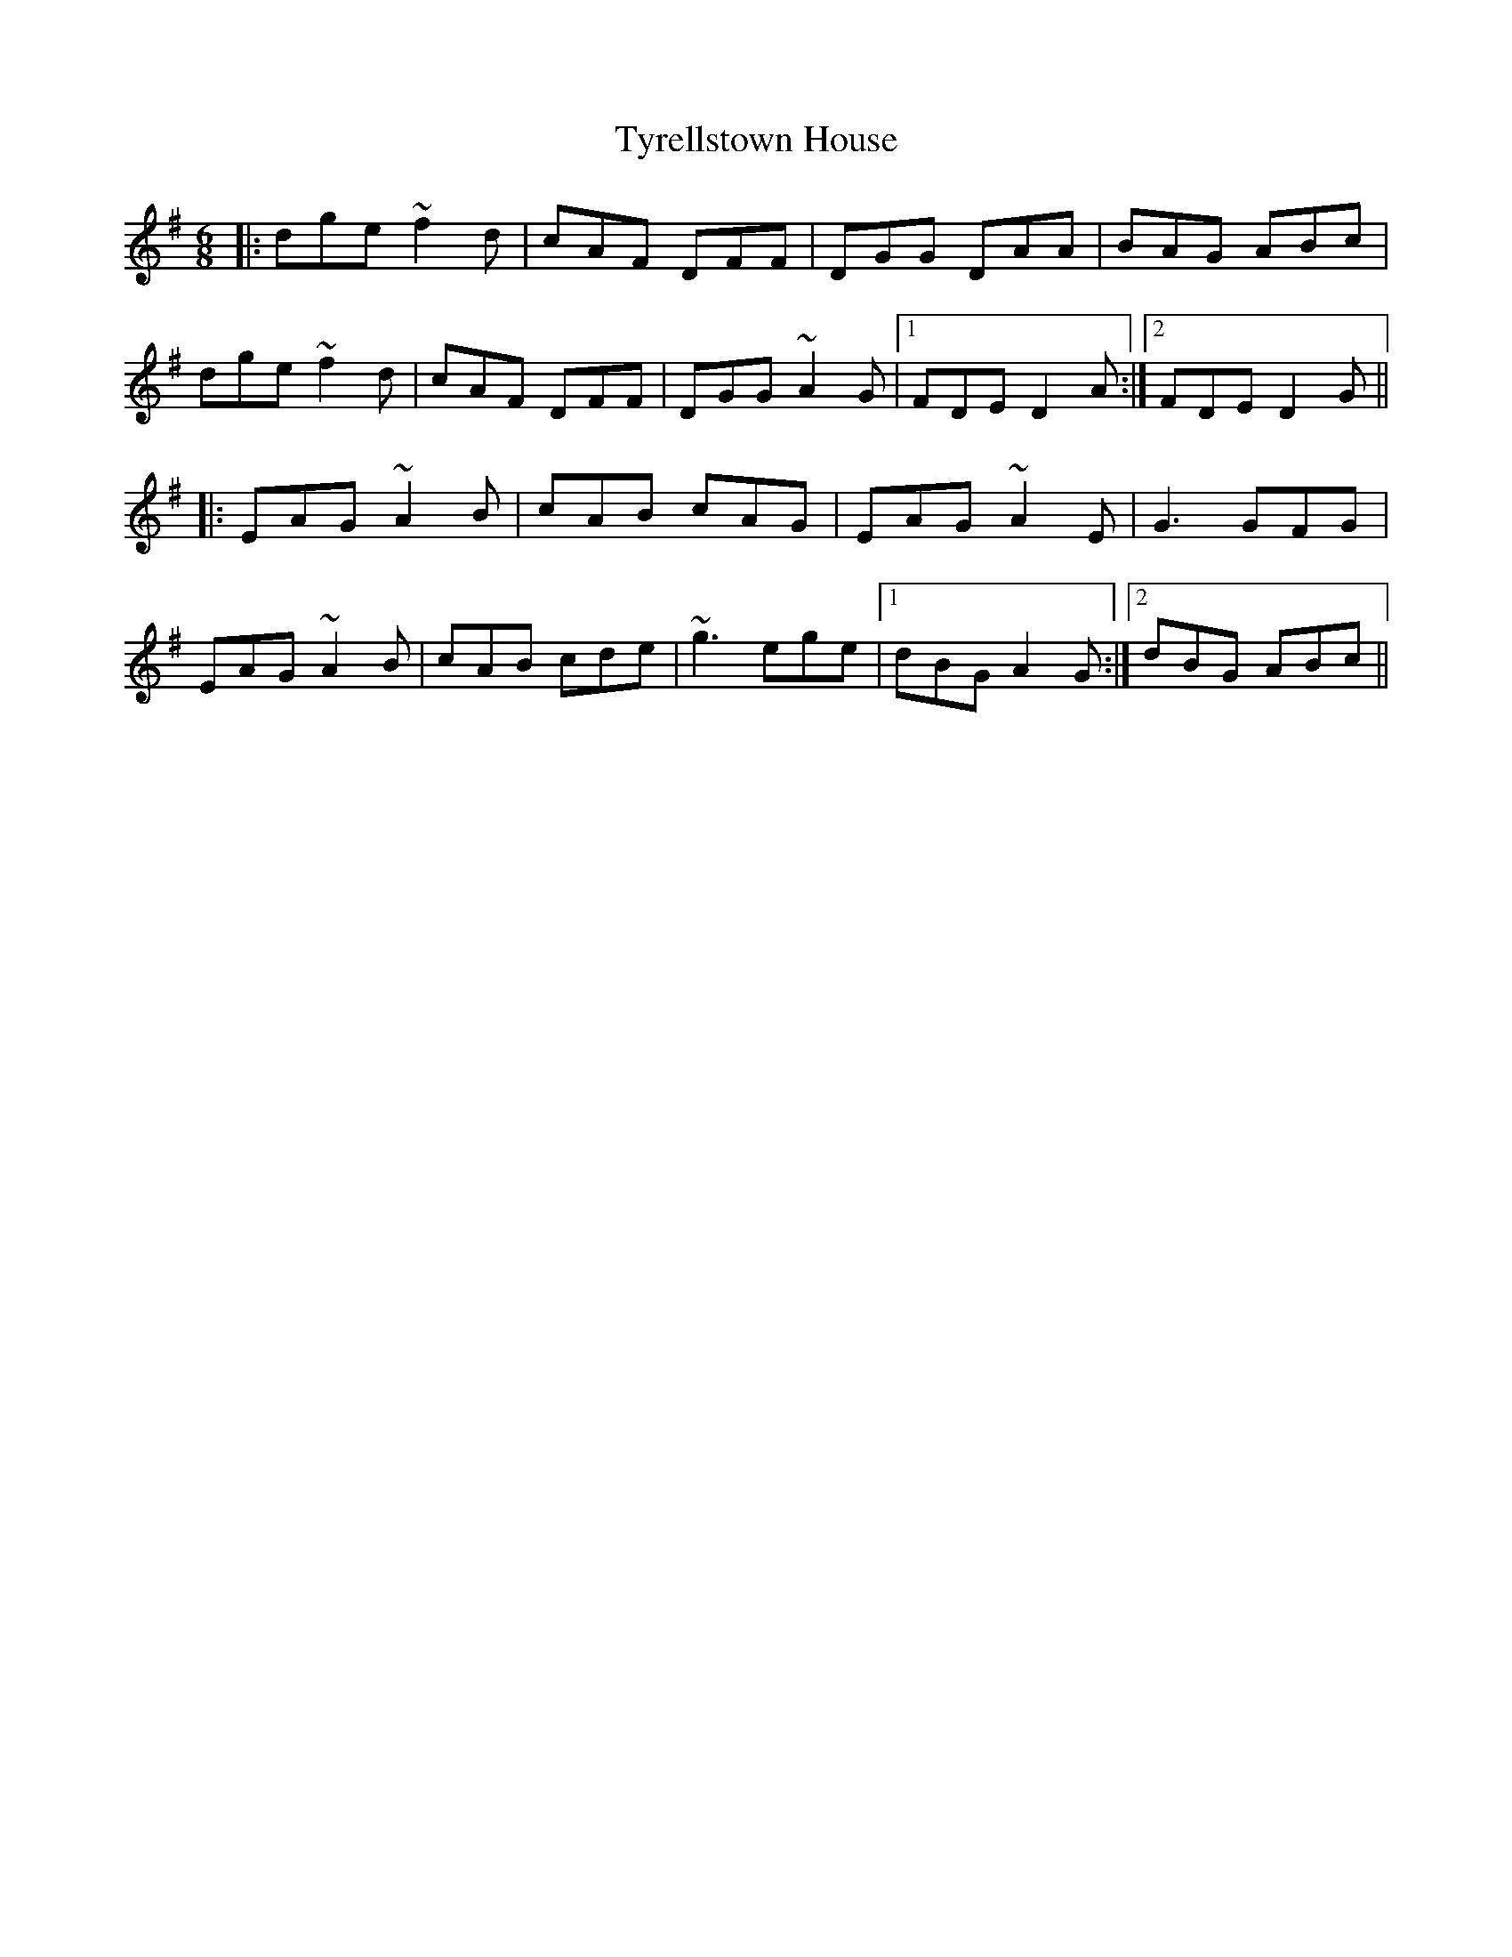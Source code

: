 X: 41483
T: Tyrellstown House
R: jig
M: 6/8
K: Dmixolydian
|:dge ~f2d|cAF DFF|DGG DAA|BAG ABc|
dge ~f2d|cAF DFF|DGG ~A2G|1 FDE D2A:|2 FDE D2G||
K: Ador
|:EAG ~A2B|cAB cAG|EAG ~A2E|G3 GFG|
EAG ~A2B|cAB cde|~g3 ege|1 dBG A2G:|2 dBG ABc||

